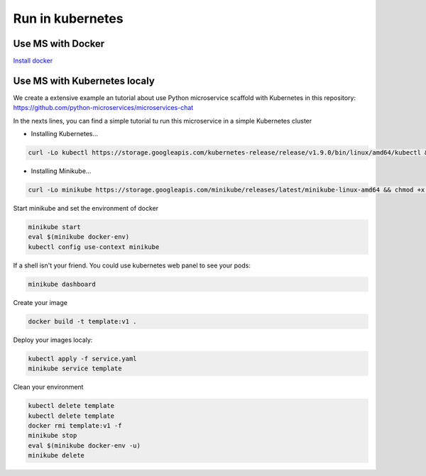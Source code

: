 Run in kubernetes
=================

Use MS with Docker
------------------
`Install docker <https://docs.docker.com/install/>`_


Use MS with Kubernetes localy
-----------------------------
We create a extensive example an tutorial about use Python microservice scaffold with Kubernetes in this repository:
https://github.com/python-microservices/microservices-chat

In the nexts lines, you can find a simple tutorial tu run this microservice in a simple Kubernetes cluster

* Installing Kubernetes...

.. code-block:: bash

        curl -Lo kubectl https://storage.googleapis.com/kubernetes-release/release/v1.9.0/bin/linux/amd64/kubectl && chmod +x kubectl && sudo mv kubectl /usr/local/bin/

* Installing Minikube...

.. code-block:: bash

        curl -Lo minikube https://storage.googleapis.com/minikube/releases/latest/minikube-linux-amd64 && chmod +x minikube && sudo mv minikube /usr/local/bin/


Start minikube and set the environment of docker

.. code-block:: bash

    minikube start
    eval $(minikube docker-env)
    kubectl config use-context minikube

If a shell isn't your friend. You could use kubernetes web panel to see your pods:

.. code-block:: bash

    minikube dashboard

Create your image

.. code-block:: bash

    docker build -t template:v1 .

Deploy your images localy:

.. code-block:: bash

    kubectl apply -f service.yaml
    minikube service template


Clean your environment

.. code-block:: bash

    kubectl delete template
    kubectl delete template
    docker rmi template:v1 -f
    minikube stop
    eval $(minikube docker-env -u)
    minikube delete